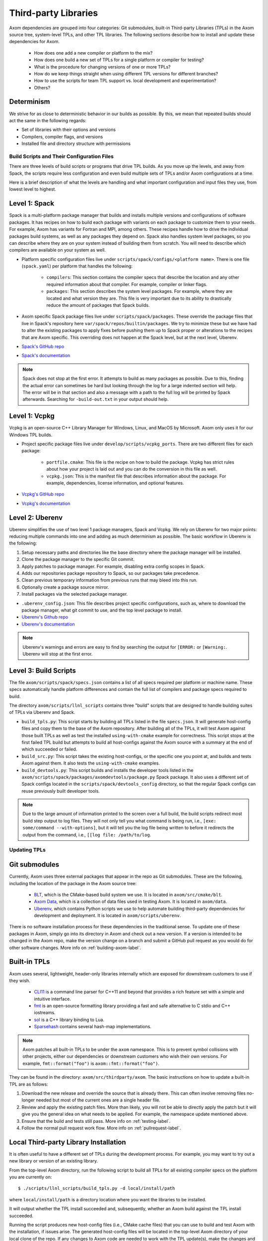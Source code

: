.. ## Copyright (c) 2017-2024, Lawrence Livermore National Security, LLC and
.. ## other Axom Project Developers. See the top-level LICENSE file for details.
.. ##
.. ## SPDX-License-Identifier: (BSD-3-Clause)

.. _tpls-label:

*********************
Third-party Libraries
*********************

Axom dependencies are grouped into four categories: Git submodules,
built-in Third-party Libraries (TPLs) in the Axom source tree, system-level
TPLs, and other TPL libraries. The following sections describe how to
install and update these dependencies for Axom.

  * How does one add a new compiler or platform to the mix?
  * How does one build a new set of TPLs for a single platform or compiler
    for testing?
  * What is the procedure for changing versions of one or more TPLs?
  * How do we keep things straight when using different TPL versions for 
    different branches?
  * How to use the scripts for team TPL support vs. local development 
    and experimentation?
  * Others?

Determinism
-----------

We strive for as close to deterministic behavior in our builds as possible.
By this, we mean that repeated builds should act the same in the following
regards:

* Set of libraries with their options and versions
* Compilers, compiler flags, and versions
* Installed file and directory structure with permissions


===========================================
Build Scripts and Their Configuration Files
===========================================

There are three levels of build scripts or programs that drive TPL builds.
As you move up the levels, and away from Spack, the scripts require less
configuration and even build multiple sets of TPLs and/or Axom configurations
at a time.

Here is a brief description of what the levels are handling and what important
configuration and input files they use, from lowest level to highest.

Level 1: Spack
--------------

Spack is a multi-platform package manager that builds and installs multiple versions
and configurations of software packages. It has recipes on how to build each package
with variants on each package to customize them to your needs.  For example, Axom
has variants for Fortran and MPI, among others.  These recipes handle how to drive
the individual packages build systems, as well as any packages they depend on.
Spack also handles system level packages, so you can describe where they are on your
system instead of building them from scratch.  You will need to describe which compilers
are available on your system as well.

* Platform specific configuration files live under ``scripts/spack/configs/<platform name>``.
  There is one file (``spack.yaml``) per platform that handles the following:

   * ``compilers``: This section contains the compiler specs that describe the location
     and any other required information about that compiler.  For example, compiler or 
     linker flags.
   * ``packages``: This section describes the system level packages.  For example,
     where they are located and what version they are. This file is very important
     due to its ability to drastically reduce the amount of packages that Spack builds.

* Axom specific Spack package files live under ``scripts/spack/packages``. These override
  the package files that live in Spack's repository here ``var/spack/repos/builtin/packages``.
  We try to minimize these but we have had to alter the existing packages to apply fixes before
  pushing them up to Spack proper or alterations to the recipes that are Axom specific.
  This overriding does not happen at the Spack level, but at the next level, Uberenv.
* `Spack's GitHub repo <https://github.com/spack/spack>`_
* `Spack's documentation <https://spack.readthedocs.io/en/latest/>`_

.. note::
   Spack does not stop at the first error.  It attempts to build as many packages
   as possible.  Due to this, finding the actual error can sometimes be hard but looking
   through the log for a large indented section will help.  The error will
   be in that section and also a message with a path to the full log will be printed
   by Spack afterwards. Searching for ``-build-out.txt`` in your output should
   help.

Level 1: Vcpkg
--------------

Vcpkg is an open-source C++ Library Manager for Windows, Linux, and MacOS by Microsoft.
Axom only uses it for our Windows TPL builds.

* Project specific package files live under ``develop/scripts/vcpkg_ports``.  There are
  two different files for each package:

   * ``portfile.cmake``: This file is the recipe on how to build the package. Vcpkg
     has strict rules about how your project is laid out and you can do the conversion
     in this file as well.
   * ``vcpkg.json``: This is the manifest file that describes information about the
     package.  For example, dependencies, license information, and optional features.

* `Vcpkg's GitHub repo <https://github.com/microsoft/vcpkg>`_
* `Vcpkg's documentation <https://github.com/microsoft/vcpkg#table-of-contents>`_

Level 2: Uberenv
----------------

Uberenv simplifies the use of two level 1 package managers, Spack and Vcpkg.
We rely on Uberenv for two major points: reducing multiple commands into one
and adding as much determinism as possible. The basic workflow in Uberenv is
the following:

#. Setup necessary paths and directories like the base directory where the
   package manager will be installed.
#. Clone the package manager to the specific Git commit.
#. Apply patches to package manager. For example, disabling extra config scopes in Spack.
#. Adds our repositories package repository to Spack, so our packages take precedence.
#. Clean previous temporary information from previous runs that may bleed into this run.
#. Optionally create a package source mirror.
#. Install packages via the selected package manager.

* ``.uberenv_config.json``: This file describes project specific configurations,
  such as, where to download the package manager, what git commit to use, and
  the top level package to install.
* `Uberenv's Github repo <https://github.com/LLNL/uberenv>`_
* `Uberenv's documentation <https://uberenv.readthedocs.io/en/latest/>`_

.. note::
   Uberenv's warnings and errors are easy to find by searching the output for ``[ERROR:``
   or ``[Warning:``.  Uberenv will stop at the first error.

Level 3: Build Scripts
----------------------

The file ``axom/scripts/spack/specs.json`` contains a list of all specs
required per platform or machine name. These specs automatically handle
platform differences and contain the full list of compilers and package specs
required to build.

The directory ``axom/scripts/llnl_scripts`` contains three "build" scripts that
are designed to handle building suites of TPLs via Uberenv and Spack.

* ``build_tpls.py``: This script starts by building all TPLs listed in the file
  ``specs.json``. It will generate host-config files and copy them to the base
  of the Axom repository. After building all of the TPLs, it will test Axom
  against those built TPLs as well as test the installed ``using-with-cmake``
  example for correctness. This script stops at the first failed TPL build but
  attempts to build all host-configs against the Axom source with a summary at
  the end of which succeeded or failed.
* ``build_src.py``: This script takes the existing host-configs, or the
  specific one you point at, and builds and tests Axom against them. It also
  tests the ``using-with-cmake`` examples.
* ``build_devtools.py``: This script builds and installs the developer tools
  listed in the ``axom/scripts/spack/packages/axomdevtools/package.py`` Spack
  package. It also uses a different set of Spack configs located in the 
  ``scripts/spack/devtools_config`` directory, so that the regular Spack configs
  can reuse previously built developer tools.

.. note::
   Due to the large amount of information printed to the screen over a full build, the build scripts
   redirect most build step output to log files.  They will not only tell you what command is being run,
   i.e., ``[exe: some/command --with-options]``, but it will tell you the log file being written
   to before it redirects the output from the command, i.e., ``[[log file: /path/to/log``.


=============
Updating TPLs
=============

Git submodules
--------------

Currently, Axom uses three external packages that appear in the repo
as Git submodules. These are the following, including the location of the
package in the Axom source tree:

  * `BLT <https://github.com/LLNL/blt.git>`_, which is the CMake-based build
    system we use. It is located in ``axom/src/cmake/blt``.
  * `Axom Data <https://github.com/LLNL/axom_data.git>`_, which is a collection
    of data files used in testing Axom. It is located in ``axom/data``.
  * `Uberenv <https://github.com/LLNL/uberenv.git>`_, which contains Python
    scripts we use to help automate building third-party dependencies for
    development and deployment. It is located in ``axom/scripts/uberenv``.

There is no software installation process for these dependencies in the 
traditional sense. To update one of these packages in Axom, simply go into
its directory in Axom and check out a new version. If a version is intended
to be changed in the Axom repo, make the version change on a branch and 
submit a GitHub pull request as you would do for other software changes.
More info on :ref:`building-axom-label`.

Built-in TPLs
-------------

Axom uses several, lightweight, header-only libraries internally which are
exposed for downstream customers to use if they wish.

  * `CLI11 <https://github.com/CLIUtils/CLI11>`_ is a command line parser
    for C++11 and beyond that provides a rich feature set with a simple and
    intuitive interface.
  * `fmt <https://github.com/fmtlib/fmt>`_ is an open-source formatting
    library providing a fast and safe alternative to C stdio and C++ iostreams.
  * `sol <https://github.com/ThePhD/sol2>`_ is a C++ library binding to Lua.
  * `Sparsehash <https://github.com/sparsehash/sparsehash>`_ contains several
    hash-map implementations.

.. note:: Axom patches all built-in TPLs to be under the ``axom`` namespace.
   This is to prevent symbol collisions with other projects, either our
   dependencies or downstream customers who wish their own versions.  For
   example, ``fmt::format("foo")`` is ``axom::fmt::format("foo")``.

They can be found in the directory: ``axom/src/thirdparty/axom``. The basic 
instructions on how to update a built-in TPL are as follows:

#. Download the new release and override the source that is already there.
   This can often involve removing files no-longer needed but most of the
   current ones are a single header file.

#. Review and apply the existing patch files. More than likely, you will not
   be able to directly apply the patch but it will give you the general idea
   on what needs to be applied. For example, the namespace update mentioned above.

#. Ensure that the build and tests still pass. More info on :ref:`testing-label`.

#. Follow the normal pull request work flow. More info on :ref:`pullrequest-label`.

.. _local-tpls-label:

Local Third-party Library Installation
--------------------------------------

It is often useful to have a different set of TPLs during the development process.
For example, you may want to try out a new library or version of an existing library.

From the top-level Axom directory, run the following script to build all TPLs
for all existing compiler specs on the platform you are currently on::

$ ./scripts/llnl_scripts/build_tpls.py -d local/install/path

where ``local/install/path`` is a directory location where you want the 
libraries to be installed.

It will output whether the TPL install succeeded and, 
subsequently, whether an Axom build against the TPL install succeeded.

Running the script produces new host-config files (i.e., CMake cache files) 
that you can use to build and test Axom with the installation, if issues
arise. The generated host-config files will be located in the top-level Axom
directory of your local clone of the repo. If any changes to Axom code are 
needed to work with the TPL update(s), make the changes and test them.

.. note:: You can build a subset of TPLs for a platform, by using
          the ``uberenv.py`` script in the top-level Axom directory.
          For example:: 

            python3 ./scripts/uberenv/uberenv.py --prefix /my/tpl/path --spec clang@10.0.0~cpp14+devtools+mfem+c2c

          will build the TPLs for the clang 10.0.0 compiler, install them
          to the ``/my/tpl/path`` directory, and generate a host-config file
          that you can use to build Axom and its tests. Please see the
          ``scripts/spack/specs.json`` file for a current list of tested specs. 


Shared Third-party Library Installation Steps
---------------------------------------------

The following instructions describe how to install local copies of Axom
TPLs on Livermore Computing (LC) platforms and recreate our Docker containers
with a new set of TPLs. Typically, this process is followed when you want to 
update one or more TPLs which Axom depends on. After they are built and
the required changes are merged into develop, they will be available for
other Axom developers to use during development, in Axom GitLab CI testing, etc.

#. **Working on a local branch.** 
   Make a local clone of the Axom repo and create a branch to work on.

#. **Changing versions of system packages or other TPLs.**
   To change a version of a system package, which applies to an LC platforms 
   or a Docker container image we use for CI testing on GitHub, go into
   the directory ``axom/scripts/spack/configs``. There you will find a 
   sub-directory for each supported LC system type. Each sub-directory
   has a ``spack.yaml`` file which contains an entry for each system level
   package we rely on. Find the entry for the library you wish to update and 
   change the version number. Do this for each system you want to test/change,
   including configurations in the ``docker`` subdirectory.

   .. note:: Inside of the ``spack.yaml`` for each system package directory,
             there is a ``compilers`` section containing compiler and 
             version information for compilers we use for development and 
             testing. If you wish to test and build with a new compiler or 
             version on a system, modify the appropriate ``spack.yaml`` 
             file.

   To change a version of a non-system TPL, go into the 
   ``axom/scripts/spack/configs`` directory. There you will find a 
   sub-directory for each system we test on which contains a Spack
   package file ``package.py``. TPL versions are pinned in those package files.
   Modify the contents of the Spack package file ``package.py`` in each
   package sub-directory as needed to change TPL version numbers.

   .. note:: Before continuing, you should test that the installation works
             on all LC systems with the steps in :ref:`local-tpls-label`.


#. **Install TPLs on all required LC machines.**
   This step needs to be run on each of the machines named in Axom's standard host-configs.
   When you are confident that everything is correct, become the service user
   ``atk`` via the following command::

   $ xsu atk

   .. note:: This command requires special access permissions. If you need them, contact the Axom team.

   Run the corresponding command for the system you are on::

     # blueos
     $ lalloc 1 -W 120 scripts/llnl_scripts/build_tpls.py
     
     # toss_4
     $ srun -N1 --interactive -t 120 scripts/llnl_scripts/build_tpls.py

   This script will build all third-party libraries for all compilers specs
   for the machine you are on. These will be installed into the shared LC directory
   ``/usr/workspace/axom/libs/<SYS_TYPE>/<time date>/<compiler>``
   used by Axom developers. When completed, they will produce new host-config
   files for each configuration. These host-configs will be at the base of the repository
   and named in the following pattern: ``<machine name>-<SYS_TYPE>-<compiler spec>.cmake``
   Give these files to your regular user account
   and log back in to that account. Copy these new host-config files to the
   ``host-configs`` subdirectory and commit them to your branch. Make sure all
   file changes from all previous steps are also committed and pushed upstream.

   .. note:: If this step fails, delete the time date stamped directory that was created.
             If you forget to do this, it will eventually be deleted by hand in bulk when
             they are past a certain age and no longer needed.

#. **Build new Docker images.**
   We utilize Docker images that have pre-built TPLs in our Github CI checks.
   To build these, go to our
   `GitHub Actions <https://github.com/LLNL/axom/actions/workflows/docker_build_tpls.yml>`_
   page. Click on "Actions" and then on "Docker TPL build" in the "Workflows" menu.
   Find the "Run Workflow" drop-down menu, select your branch, and click on the "Run workflow"
   button. This will launch the build of the docker images.

   When the docker image build completes, click on your build and find the
   "Artifacts" listed at the bottom of the page. These contain host-configs
   for building Axom on the docker images. Download them and copy them to
   Axom's ``host-configs/docker`` subdirectory. Rename them to match the corresponding
   host-config.

#. **Update Azure Pipelines to the new Docker images.**
   To complete the setup of the new docker images, the ``Compiler_ImageName``
   entries in ``azure-pipelines.yaml`` at the top-level directory must be updated
   with the timestamped names of the new images. The new names can be found in
   the log files from the successful GitHub action. On the left of the page for
   the successful action is a "Jobs" menu. Click on each job and then find
   the "Get dockerhub repo name" section of the log. The second line of the
   section there should be an entry of the form ``axom/tpls:clang-10_12-18-20_00h-10m``.
   Copy the name beginning with ``axom/tpls`` to the appropriate locations
   in ``azure-pipelines.yaml``. Repeat this with the names from each compiler
   job used in the GitHub action. 
   Axom's docker images are hosted on our `DockerHub <https://hub.docker.com/r/axom/tpls/tags>`_ page.

#. Make sure all changes in your branch are committed and pushed, and create
   a pull request for a merge to develop. If everything went well, all checks
   on your Github PR should pass.
 
